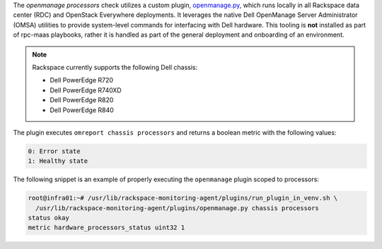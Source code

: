The *openmanage processors* check utilizes a custom plugin,
`openmanage.py
<https://github.com/rcbops/rpc-maas/blob/master/playbooks/files/rax-maas/plugins/openmanage.py>`_,
which runs locally in all Rackspace data center (RDC) and OpenStack
Everywhere deployments. It leverages the native Dell OpenManage Server Administrator (OMSA)
utilities to provide system-level commands for interfacing with Dell
hardware. This tooling is **not** installed as part of rpc-maas
playbooks, rather it is handled as part of the general deployment and
onboarding of an environment.

.. note::

    Rackspace currently supports the following Dell chassis:

    * Dell PowerEdge R720
    * Dell PowerEdge R740XD
    * Dell PowerEdge R820
    * Dell PowerEdge R840

The plugin executes ``omreport chassis processors`` and returns a
boolean metric with the following values:

.. code-block:: console

    0: Error state
    1: Healthy state

The following snippet is an example of properly executing the
``openmanage`` plugin scoped to processors:

.. code-block:: console

    root@infra01:~# /usr/lib/rackspace-monitoring-agent/plugins/run_plugin_in_venv.sh \
      /usr/lib/rackspace-monitoring-agent/plugins/openmanage.py chassis processors
    status okay
    metric hardware_processors_status uint32 1
